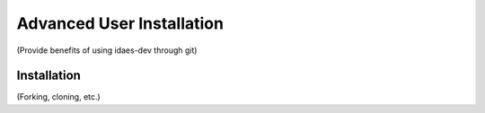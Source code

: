 ﻿Advanced User Installation
==========================

(Provide benefits of using idaes-dev through git)

Installation
------------
(Forking, cloning, etc.)

